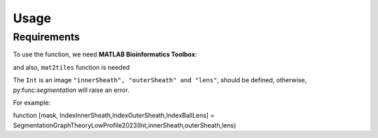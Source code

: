 Usage
=====

.. _installation:

Requirements
------------

To use the function, we need **MATLAB Bioinformatics Toolbox**:

and also, ``mat2tiles`` function is needed

.. code-block:: console





The ``Int`` is an image ``"innerSheath", "outerSheath" and "lens"``, should be defined, otherwise, py:func:`segmentation`
will raise an error.

For example: 

function [mask, IndexInnerSheath,IndexOuterSheath,IndexBallLens] = SegmentationGraphTheoryLowProfile2023(Int,innerSheath,outerSheath,lens)


